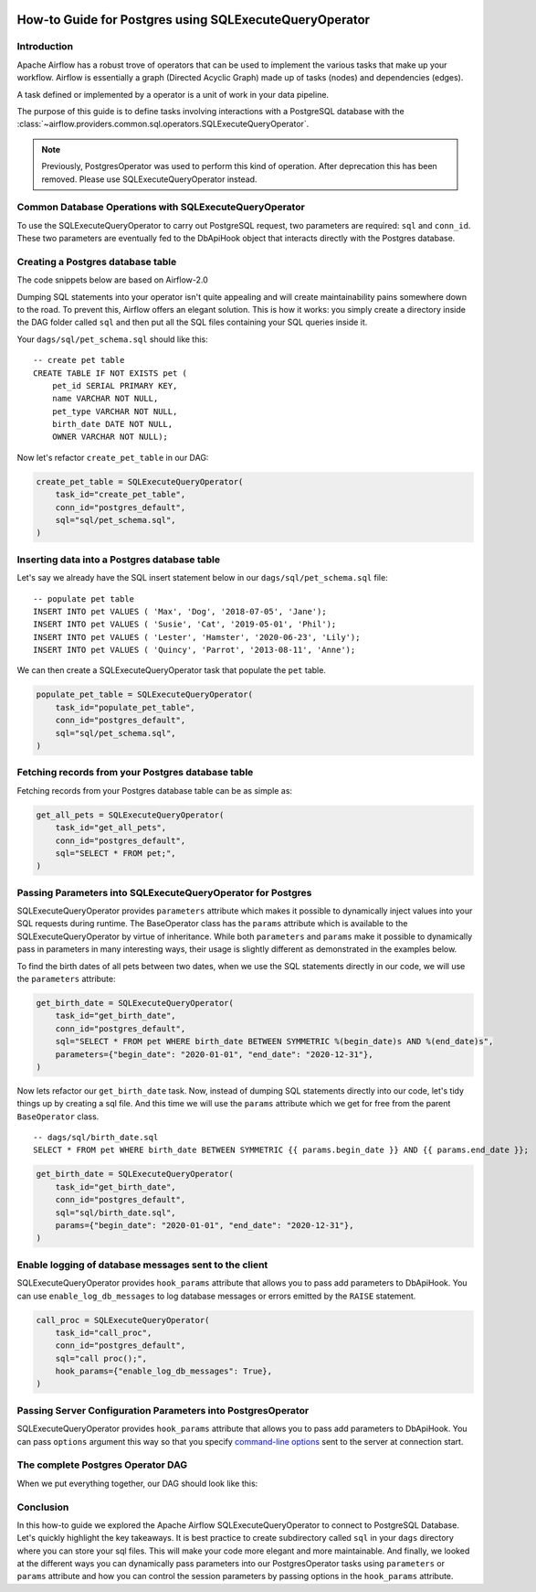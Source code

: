  .. Licensed to the Apache Software Foundation (ASF) under one
    or more contributor license agreements.  See the NOTICE file
    distributed with this work for additional information
    regarding copyright ownership.  The ASF licenses this file
    to you under the Apache License, Version 2.0 (the
    "License"); you may not use this file except in compliance
    with the License.  You may obtain a copy of the License at

 ..   http://www.apache.org/licenses/LICENSE-2.0

 .. Unless required by applicable law or agreed to in writing,
    software distributed under the License is distributed on an
    "AS IS" BASIS, WITHOUT WARRANTIES OR CONDITIONS OF ANY
    KIND, either express or implied.  See the License for the
    specific language governing permissions and limitations
    under the License.

.. _howto/operators:postgres:

How-to Guide for Postgres using SQLExecuteQueryOperator
=======================================================

Introduction
------------

Apache Airflow has a robust trove of operators that can be used to implement the various tasks that make up your
workflow. Airflow is essentially a graph (Directed Acyclic Graph) made up of tasks (nodes) and dependencies (edges).

A task defined or implemented by a operator is a unit of work in your data pipeline.

The purpose of this guide is to define tasks involving interactions with a PostgreSQL database with
the :class:`~airflow.providers.common.sql.operators.SQLExecuteQueryOperator`.

.. note::
    Previously, PostgresOperator was used to perform this kind of operation. After deprecation this has been removed. Please use SQLExecuteQueryOperator instead.

Common Database Operations with SQLExecuteQueryOperator
-------------------------------------------------------

To use the SQLExecuteQueryOperator to carry out PostgreSQL request, two parameters are required: ``sql`` and ``conn_id``.
These two parameters are eventually fed to the DbApiHook object that interacts directly with the Postgres database.

Creating a Postgres database table
----------------------------------

The code snippets below are based on Airflow-2.0

.. exampleinclude:: /../../postgres/tests/system/postgres/example_postgres.py
    :language: python
    :start-after: [START postgres_sql_execute_query_operator_howto_guide]
    :end-before: [END postgres_sql_execute_query_operator_howto_guide_create_pet_table]


Dumping SQL statements into your operator isn't quite appealing and will create maintainability pains somewhere
down to the road. To prevent this, Airflow offers an elegant solution. This is how it works: you simply create
a directory inside the DAG folder called ``sql`` and then put all the SQL files containing your SQL queries inside it.

Your ``dags/sql/pet_schema.sql`` should like this:

::

      -- create pet table
      CREATE TABLE IF NOT EXISTS pet (
          pet_id SERIAL PRIMARY KEY,
          name VARCHAR NOT NULL,
          pet_type VARCHAR NOT NULL,
          birth_date DATE NOT NULL,
          OWNER VARCHAR NOT NULL);


Now let's refactor ``create_pet_table`` in our DAG:

.. code-block:: python

        create_pet_table = SQLExecuteQueryOperator(
            task_id="create_pet_table",
            conn_id="postgres_default",
            sql="sql/pet_schema.sql",
        )


Inserting data into a Postgres database table
---------------------------------------------

Let's say we already have the SQL insert statement below in our ``dags/sql/pet_schema.sql`` file:

::

  -- populate pet table
  INSERT INTO pet VALUES ( 'Max', 'Dog', '2018-07-05', 'Jane');
  INSERT INTO pet VALUES ( 'Susie', 'Cat', '2019-05-01', 'Phil');
  INSERT INTO pet VALUES ( 'Lester', 'Hamster', '2020-06-23', 'Lily');
  INSERT INTO pet VALUES ( 'Quincy', 'Parrot', '2013-08-11', 'Anne');

We can then create a SQLExecuteQueryOperator task that populate the ``pet`` table.

.. code-block:: python

  populate_pet_table = SQLExecuteQueryOperator(
      task_id="populate_pet_table",
      conn_id="postgres_default",
      sql="sql/pet_schema.sql",
  )


Fetching records from your Postgres database table
--------------------------------------------------

Fetching records from your Postgres database table can be as simple as:

.. code-block:: python

  get_all_pets = SQLExecuteQueryOperator(
      task_id="get_all_pets",
      conn_id="postgres_default",
      sql="SELECT * FROM pet;",
  )



Passing Parameters into SQLExecuteQueryOperator for Postgres
------------------------------------------------------------

SQLExecuteQueryOperator provides ``parameters`` attribute which makes it possible to dynamically inject values into your
SQL requests during runtime. The BaseOperator class has the ``params`` attribute which is available to the SQLExecuteQueryOperator
by virtue of inheritance. While both ``parameters`` and ``params`` make it possible to dynamically pass in parameters in many
interesting ways, their usage is slightly different as demonstrated in the examples below.

To find the birth dates of all pets between two dates, when we use the SQL statements directly in our code, we will use the
``parameters`` attribute:

.. code-block:: python

  get_birth_date = SQLExecuteQueryOperator(
      task_id="get_birth_date",
      conn_id="postgres_default",
      sql="SELECT * FROM pet WHERE birth_date BETWEEN SYMMETRIC %(begin_date)s AND %(end_date)s",
      parameters={"begin_date": "2020-01-01", "end_date": "2020-12-31"},
  )

Now lets refactor our ``get_birth_date`` task. Now, instead of dumping SQL statements directly into our code, let's tidy things up
by creating a sql file. And this time we will use the ``params`` attribute which we get for free from the parent ``BaseOperator``
class.

::

  -- dags/sql/birth_date.sql
  SELECT * FROM pet WHERE birth_date BETWEEN SYMMETRIC {{ params.begin_date }} AND {{ params.end_date }};


.. code-block:: python

  get_birth_date = SQLExecuteQueryOperator(
      task_id="get_birth_date",
      conn_id="postgres_default",
      sql="sql/birth_date.sql",
      params={"begin_date": "2020-01-01", "end_date": "2020-12-31"},
  )


Enable logging of database messages sent to the client
-------------------------------------------------------------

SQLExecuteQueryOperator provides ``hook_params`` attribute that allows you to pass add parameters to DbApiHook.
You can use ``enable_log_db_messages`` to log database messages or errors emitted by the ``RAISE`` statement.

.. code-block:: python

  call_proc = SQLExecuteQueryOperator(
      task_id="call_proc",
      conn_id="postgres_default",
      sql="call proc();",
      hook_params={"enable_log_db_messages": True},
  )


Passing Server Configuration Parameters into PostgresOperator
-------------------------------------------------------------

SQLExecuteQueryOperator provides ``hook_params`` attribute that allows you to pass add parameters to DbApiHook.
You can pass ``options`` argument this way so that you specify `command-line options <https://www.postgresql.org/docs/current/libpq-connect.html#LIBPQ-CONNECT-OPTIONS>`_
sent to the server at connection start.

.. exampleinclude:: /../../postgres/tests/system/postgres/example_postgres.py
    :language: python
    :start-after: [START postgres_sql_execute_query_operator_howto_guide_get_birth_date]
    :end-before: [END postgres_sql_execute_query_operator_howto_guide_get_birth_date]


The complete Postgres Operator DAG
----------------------------------

When we put everything together, our DAG should look like this:

.. exampleinclude:: /../../postgres/tests/system/postgres/example_postgres.py
    :language: python
    :start-after: [START postgres_sql_execute_query_operator_howto_guide]
    :end-before: [END postgres_sql_execute_query_operator_howto_guide]


Conclusion
----------

In this how-to guide we explored the Apache Airflow SQLExecuteQueryOperator to connect to PostgreSQL Database. Let's quickly highlight the key takeaways.
It is best practice to create subdirectory called ``sql`` in your ``dags`` directory where you can store your sql files.
This will make your code more elegant and more maintainable.
And finally, we looked at the different ways you can dynamically pass parameters into our PostgresOperator
tasks using ``parameters`` or ``params`` attribute and how you can control the session parameters by passing
options in the ``hook_params`` attribute.
